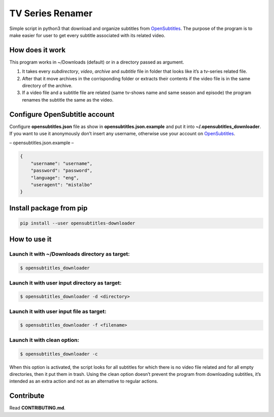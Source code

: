 TV Series Renamer
=================

Simple script in python3 that download and organize subtitles from
`OpenSubtitles <http://www.opensubtitles.org>`__. The purpose of the
program is to make easier for user to get every subtitle associated with
its related video.

How does it work
----------------

This program works in ~/Downloads (default) or in a directory passed as
argument.

1. It takes every *subdirectory*, *video*, *archive* and *subtitle* file
   in folder that looks like it’s a tv-series related file.
2. After that it move archives in the corrisponding folder or extracts
   their contents if the video file is in the same directory of the
   archive.
3. If a video file and a subtitle file are related (same tv-shows name
   and same season and episode) the program renames the subtitle the
   same as the video.

Configure OpenSubtitle account
------------------------------

Configure **opensubtitles.json** file as show in
**opensubtitles.json.example** and put it into
**~/.opensubtitles_downloader**. If you want to use it anonymously don’t
insert any username, otherwise use your account on
`OpenSubtitles <http://www.opensubtitles.org>`__.

– opensubtitles.json.example –

.. code:: json

   {
       "username": "username",
       "password": "password",
       "language": "eng",
       "useragent": "mistalbo"
   }

Install package from pip
------------------------

.. code:: bash

   pip install --user opensubtitles-downloader

How to use it
-------------

Launch it with ~/Downloads directory as target:
~~~~~~~~~~~~~~~~~~~~~~~~~~~~~~~~~~~~~~~~~~~~~~~

.. code:: bash

   $ opensubtitles_downloader

Launch it with user input directory as target:
~~~~~~~~~~~~~~~~~~~~~~~~~~~~~~~~~~~~~~~~~~~~~~

.. code:: bash

   $ opensubtitles_downloader -d <directory>

Launch it with user input file as target:
~~~~~~~~~~~~~~~~~~~~~~~~~~~~~~~~~~~~~~~~~

.. code:: bash

   $ opensubtitles_downloader -f <filename>

Launch it with clean option:
~~~~~~~~~~~~~~~~~~~~~~~~~~~~

.. code:: bash

   $ opensubtitles_downloader -c

When this option is activated, the script looks for all subtitles for
which there is no video file related and for all empty directories, then
it put them in trash. Using the clean option doesn’t prevent the program
from downloading subtitles, it’s intended as an extra action and not as
an alternative to regular actions.

Contribute
----------

Read **CONTRIBUTING.md**.
